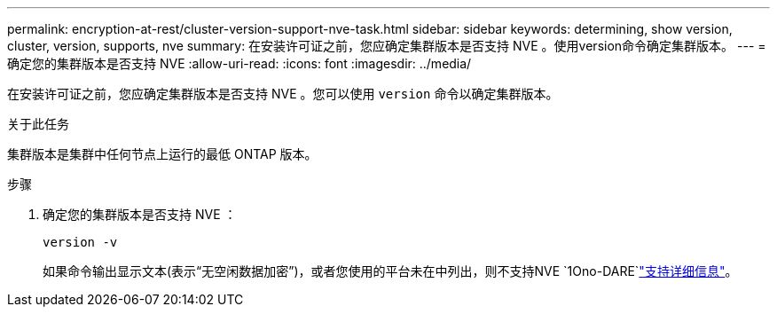 ---
permalink: encryption-at-rest/cluster-version-support-nve-task.html 
sidebar: sidebar 
keywords: determining, show version, cluster, version, supports, nve 
summary: 在安装许可证之前，您应确定集群版本是否支持 NVE 。使用version命令确定集群版本。 
---
= 确定您的集群版本是否支持 NVE
:allow-uri-read: 
:icons: font
:imagesdir: ../media/


[role="lead"]
在安装许可证之前，您应确定集群版本是否支持 NVE 。您可以使用 `version` 命令以确定集群版本。

.关于此任务
集群版本是集群中任何节点上运行的最低 ONTAP 版本。

.步骤
. 确定您的集群版本是否支持 NVE ：
+
`version -v`

+
如果命令输出显示文本(表示“无空闲数据加密”)，或者您使用的平台未在中列出，则不支持NVE `1Ono-DARE`link:configure-netapp-volume-encryption-concept.html#support-details["支持详细信息"]。


